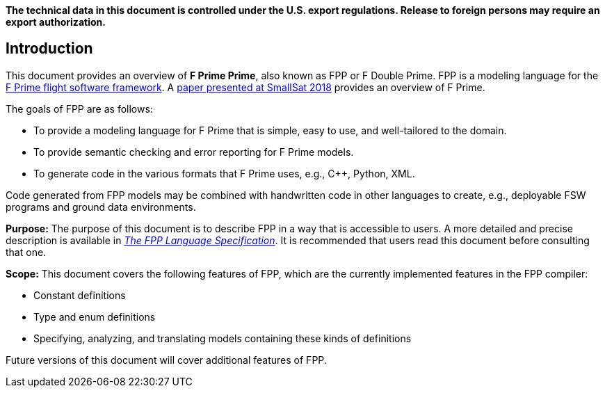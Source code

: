 *The technical data in this document is controlled under the U.S. export 
regulations. Release to foreign persons may require an export authorization.*

== Introduction

This document provides an overview of **F Prime Prime**, also known 
as FPP or F Double Prime.
FPP is a modeling language for the https://github.com/nasa/fprime[F Prime 
flight software framework].
A https://digitalcommons.usu.edu/smallsat/2018/all2018/328/[paper presented at 
SmallSat 2018]
provides an overview of F Prime.

The goals of FPP are as follows:

* To provide a modeling language for F Prime that is simple, easy to use, and
well-tailored to the domain.

* To provide semantic checking and error reporting for F Prime models.

* To generate code in the various formats that F Prime uses, e.g.,
C++, Python, XML.

Code generated from FPP models may be combined with handwritten code in
other languages to create, e.g., deployable FSW programs and ground
data environments.

*Purpose:* The purpose of this document is to describe FPP in a way that is accessible
to users.
A more detailed and precise description is available in
https://github.jpl.nasa.gov/pages/bocchino/fpp[_The FPP Language
Specification_].
It is recommended that users read this document before consulting that one.

*Scope:* This document covers the following features of FPP, which are the
currently implemented features in the FPP compiler:

* Constant definitions

* Type and enum definitions

* Specifying, analyzing, and translating models containing these kinds of
definitions

Future versions of this document will cover additional features of FPP.
